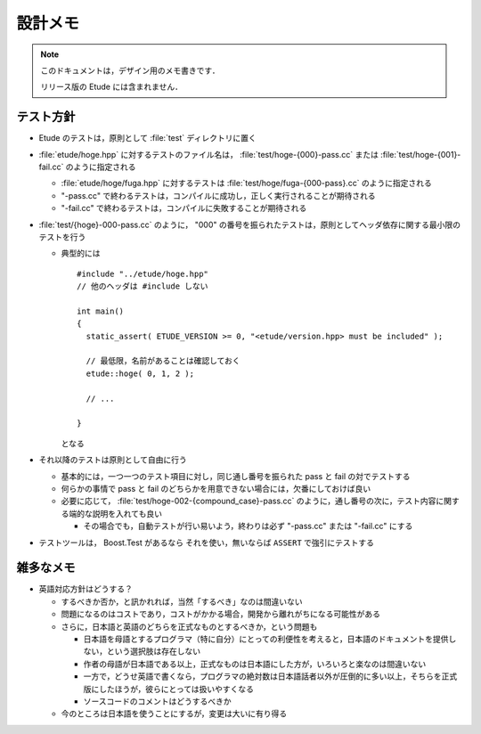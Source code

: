 
設計メモ
========

.. note::
  このドキュメントは，デザイン用のメモ書きです．
  
  リリース版の Etude には含まれません．


テスト方針
----------

- Etude のテストは，原則として :file:`test` ディレクトリに置く

- :file:`etude/hoge.hpp` に対するテストのファイル名は， :file:`test/hoge-{000}-pass.cc` または :file:`test/hoge-{001}-fail.cc` のように指定される

  - :file:`etude/hoge/fuga.hpp` に対するテストは :file:`test/hoge/fuga-{000-pass}.cc` のように指定される
  - "-pass.cc" で終わるテストは，コンパイルに成功し，正しく実行されることが期待される
  - "-fail.cc" で終わるテストは，コンパイルに失敗することが期待される

- :file:`test/{hoge}-000-pass.cc` のように， "000" の番号を振られたテストは，原則としてヘッダ依存に関する最小限のテストを行う

  - 典型的には ::
    
      #include "../etude/hoge.hpp"
      // 他のヘッダは #include しない
      
      int main()
      {
        static_assert( ETUDE_VERSION >= 0, "<etude/version.hpp> must be included" );
        
        // 最低限，名前があることは確認しておく
        etude::hoge( 0, 1, 2 );
        
        // ...
        
      }
    
    となる

- それ以降のテストは原則として自由に行う
  
  - 基本的には，一つ一つのテスト項目に対し，同じ通し番号を振られた pass と fail の対でテストする
  - 何らかの事情で pass と fail のどちらかを用意できない場合には，欠番にしておけば良い
  - 必要に応じて， :file:`test/hoge-002-{compound_case}-pass.cc` のように，通し番号の次に，テスト内容に関する端的な説明を入れても良い
  
    - その場合でも，自動テストが行い易いよう，終わりは必ず "-pass.cc" または "-fail.cc" にする

- テストツールは， Boost.Test があるなら それを使い，無いならば ``ASSERT`` で強引にテストする


雑多なメモ
----------

- 英語対応方針はどうする？

  - するべきか否か，と訊かれれば，当然「するべき」なのは間違いない
  - 問題になるのはコストであり，コストがかかる場合，開発から離れがちになる可能性がある
  - さらに，日本語と英語のどちらを正式なものとするべきか，という問題も
  
    - 日本語を母語とするプログラマ（特に自分）にとっての利便性を考えると，日本語のドキュメントを提供しない，という選択肢は存在しない
    - 作者の母語が日本語である以上，正式なものは日本語にした方が，いろいろと楽なのは間違いない
    - 一方で，どうせ英語で書くなら，プログラマの絶対数は日本語話者以外が圧倒的に多い以上，そちらを正式版にしたほうが，彼らにとっては扱いやすくなる
    - ソースコードのコメントはどうするべきか
  
  - 今のところは日本語を使うことにするが，変更は大いに有り得る

